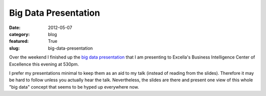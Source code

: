 Big Data Presentation
=====================

:date: 2012-05-07
:category: blog
:featured: True
:slug: big-data-presentation

Over the weekend I finished up the 
`big data presentation </presentations/what-is-big-data.html>`_ that I am
presenting to Excella's Business Intelligence Center of Excellence this
evening at 530pm. 

I prefer my presentations minimal to keep them as an aid
to my talk (instead of reading from the slides). Therefore it may be hard
to follow unless you actually hear the talk. Nevertheless, the slides are
there and present one view of this whole "big data" concept that seems to
be hyped up everywhere now.
